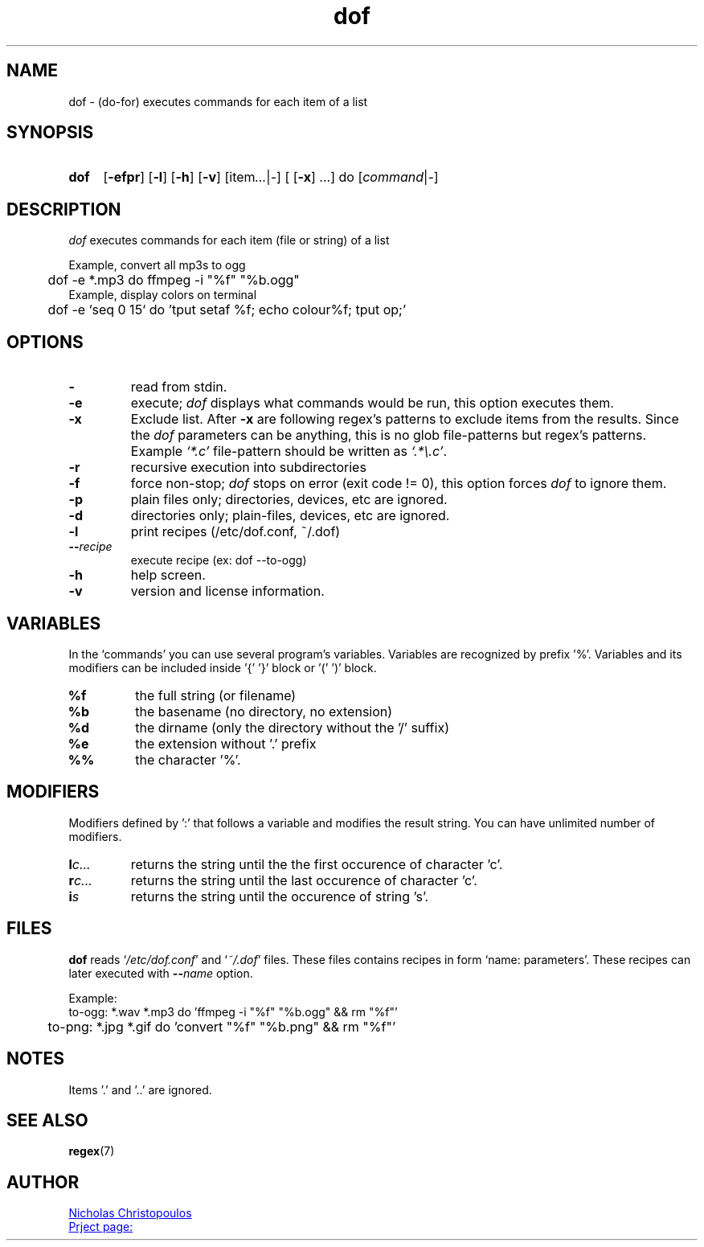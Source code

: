 \# exec: groff dof.1 -Tascii -man | less
\#
\# .TH cmd-name section [date [version [page-descr]]]
.TH dof 1 "30 Nov 2019" "v1.4" "User Commands"
.SH NAME
dof \- (do-for) executes commands for each item of a list
.SH SYNOPSIS
\# .SY command; .OP \-efp...; .OP \-d cs; .OP \-f fam; ...; .RI [ parameter .\|.\|. ]; .YS;
.SY dof
.OP \-efpr
.OP \-l
.OP \-h
.OP \-v
.RI [item .\|.\|. | - ]\ [
.OP -x
.RI ...]\ do\ [ command | - ]
.SH DESCRIPTION
\fIdof\fR executes commands for each item (file or string) of a list
.PP
Example, convert all mp3s to ogg
.EX
	dof -e *.mp3 do ffmpeg -i "%f" "%b.ogg"
.EE
Example, display colors on terminal
.EX
	dof -e `seq 0 15` do 'tput setaf %f; echo colour%f; tput op;'
.EE
.SH OPTIONS
.TP
.BR \-
read from stdin.
.TP
.BR \-e
execute; \fIdof\fR displays what commands would be run, this option executes them.
.TP
.BR \-x
Exclude list. After \fB-x\fR are following regex's patterns to exclude items from the results.
Since the \fIdof\fR parameters can be anything, this is no glob file-patterns but regex's patterns.
Example \fI`*.c'\fR file-pattern should be written as \fI`.*\\.c'\fR.
.TP
.BR \-r
recursive execution into subdirectories
.TP
.BR \-f
force non-stop; \fIdof\fR stops on error (exit code != 0), this option forces \fIdof\fR to ignore them.
.TP
.BR \-p
plain files only; directories, devices, etc are ignored.
.TP
.BR \-d
directories only; plain-files, devices, etc are ignored.
.TP
.BR \-l
print recipes (/etc/dof.conf, ~/.dof)
.TP
.BR \-\-\fIrecipe\fR
execute recipe (ex: dof --to-ogg)
.TP
.BR \-h
help screen.
.TP
.BR \-v
version and license information.
.SH VARIABLES
In the `commands' you can use several program's variables. Variables are recognized by prefix '%'.
Variables and its modifiers can be included inside '{' '}' block or '(' ')' block.
.TP
.BR %f
the full string (or filename)
.TP
.BR %b
the basename (no directory, no extension)
.TP
.BR %d
the dirname (only the directory without the '/' suffix) 
.TP
.BR %e
the extension without '.' prefix
.TP
.BR %%
the character '%'.
.SH MODIFIERS
Modifiers defined by ':' that follows a variable and modifies the result string.
You can have unlimited number of modifiers.
.TP
.BR l\fIc...\fR
returns the string until the the first occurence of character 'c'.
.TP
.BR r\fIc...\fR
returns the string until the last occurence of character 'c'.
.TP
.BR i\fIs\fR
returns the string until the occurence of string 's'.
\# .TP
\# .BR %(expr)
\# string processing expression... not used yet.
.SH FILES
\fBdof\fR reads `\fI/etc/dof.conf\fR' and `\fI~/.dof\fR' files.
These files contains recipes in form `name: parameters'.
These recipes can later executed with \fB--\fIname\fR option.
.PP
Example:
.EX
	to-ogg: *.wav *.mp3 do 'ffmpeg -i "%f" "%b.ogg" && rm "%f"'
	to-png: *.jpg *.gif do 'convert "%f" "%b.png" && rm "%f"'
.EE
.SH NOTES
.TP
Items '.' and '..' are ignored.
.SH SEE ALSO
.BR regex (7)
.PP
.SH AUTHOR
.MT nereus@\:freemail.gr
Nicholas Christopoulos
.ME
.br
.UR https://github.com/nereusx/unix-utils
Prject page:
.UE
\# EOF
